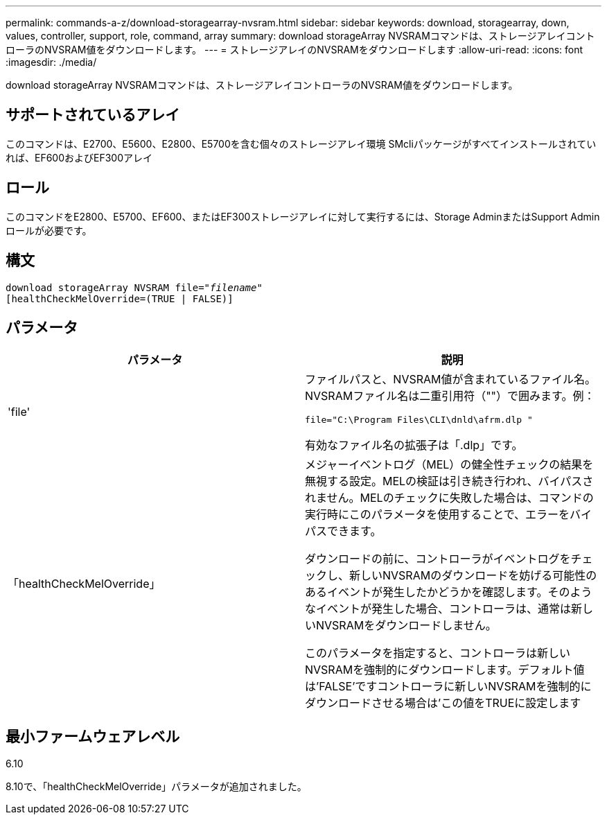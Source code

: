 ---
permalink: commands-a-z/download-storagearray-nvsram.html 
sidebar: sidebar 
keywords: download, storagearray, down, values, controller, support, role, command, array 
summary: download storageArray NVSRAMコマンドは、ストレージアレイコントローラのNVSRAM値をダウンロードします。 
---
= ストレージアレイのNVSRAMをダウンロードします
:allow-uri-read: 
:icons: font
:imagesdir: ./media/


[role="lead"]
download storageArray NVSRAMコマンドは、ストレージアレイコントローラのNVSRAM値をダウンロードします。



== サポートされているアレイ

このコマンドは、E2700、E5600、E2800、E5700を含む個々のストレージアレイ環境 SMcliパッケージがすべてインストールされていれば、EF600およびEF300アレイ



== ロール

このコマンドをE2800、E5700、EF600、またはEF300ストレージアレイに対して実行するには、Storage AdminまたはSupport Adminロールが必要です。



== 構文

[listing, subs="+macros"]
----
pass:quotes[download storageArray NVSRAM file="_filename_"]
[healthCheckMelOverride=(TRUE | FALSE)]
----


== パラメータ

[cols="2*"]
|===
| パラメータ | 説明 


 a| 
'file'
 a| 
ファイルパスと、NVSRAM値が含まれているファイル名。NVSRAMファイル名は二重引用符（""）で囲みます。例：

`file="C:\Program Files\CLI\dnld\afrm.dlp "`

有効なファイル名の拡張子は「.dlp」です。



 a| 
「healthCheckMelOverride」
 a| 
メジャーイベントログ（MEL）の健全性チェックの結果を無視する設定。MELの検証は引き続き行われ、バイパスされません。MELのチェックに失敗した場合は、コマンドの実行時にこのパラメータを使用することで、エラーをバイパスできます。

ダウンロードの前に、コントローラがイベントログをチェックし、新しいNVSRAMのダウンロードを妨げる可能性のあるイベントが発生したかどうかを確認します。そのようなイベントが発生した場合、コントローラは、通常は新しいNVSRAMをダウンロードしません。

このパラメータを指定すると、コントローラは新しいNVSRAMを強制的にダウンロードします。デフォルト値は'FALSE'ですコントローラに新しいNVSRAMを強制的にダウンロードさせる場合は'この値をTRUEに設定します

|===


== 最小ファームウェアレベル

6.10

8.10で、「healthCheckMelOverride」パラメータが追加されました。
